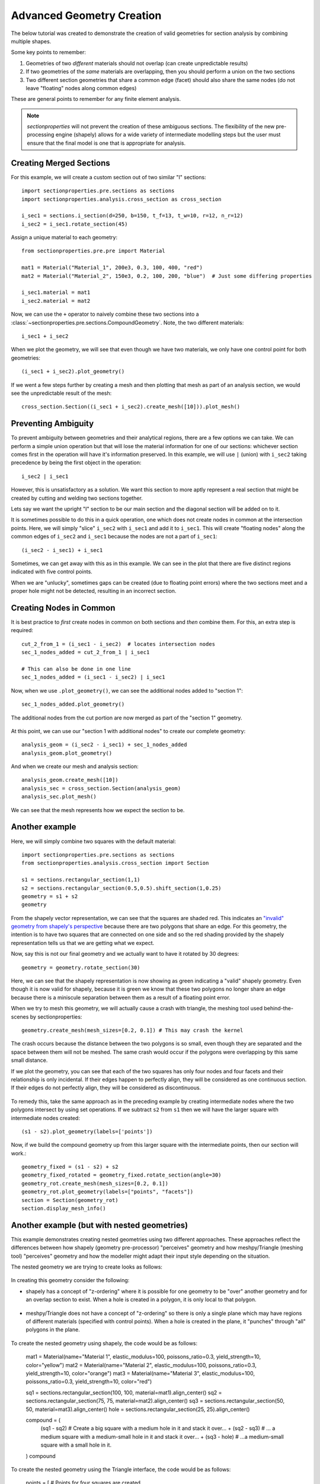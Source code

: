 .. _label-advanced_geom:

Advanced Geometry Creation
==========================

The below tutorial was created to demonstrate the creation of valid geometries
for section analysis by combining multiple shapes.

Some key points to remember:

1. Geometries of two *different* materials should not overlap (can create unpredictable results)
2. If two geometries of the *same* materials are overlapping, then you should perform a union on the two sections
3. Two different section geometries that share a common edge (facet) should also share the same nodes (do not leave "floating" nodes along common edges)

These are general points to remember for any finite element analysis.

.. note::
   *sectionproperties* will not prevent the creation of these ambiguous sections. The flexibility of the new
   pre-processing engine (shapely) allows for a wide variety of intermediate modelling steps but the user must ensure
   that the final model is one that is appropriate for analysis.

Creating Merged Sections
------------------------

For this example, we will create a custom section out of two similar "I" sections::

    import sectionproperties.pre.sections as sections
    import sectionproperties.analysis.cross_section as cross_section

    i_sec1 = sections.i_section(d=250, b=150, t_f=13, t_w=10, r=12, n_r=12)
    i_sec2 = i_sec1.rotate_section(45)

..  figure:: ../images/examples/i_sec1.png
    :align: center
    :scale: 50 %

..  figure:: ../images/examples/i_sec2.png
    :align: center
    :scale: 50 %

Assign a unique material to each geometry::

    from sectionproperties.pre.pre import Material

    mat1 = Material("Material_1", 200e3, 0.3, 100, 400, "red")
    mat2 = Material("Material_2", 150e3, 0.2, 100, 200, "blue")  # Just some differing properties

    i_sec1.material = mat1
    i_sec2.material = mat2

Now, we can use the ``+`` operator to naively combine these two sections into a :class:`~sectionproperties.pre.sections.CompoundGeometry`. Note, the two
different materials::

    i_sec1 + i_sec2

..  figure:: ../images/examples/basic_compound.png
    :align: center
    :scale: 50 %


When we plot the geometry, we will see that even though we have two materials, we only have one control point for both geometries::

    (i_sec1 + i_sec2).plot_geometry()

..  figure:: ../images/examples/basic_compound_plot.png
    :align: center
    :scale: 50 %

If we went a few steps further by creating a mesh and then plotting that mesh as part of an analysis section, we would see the unpredictable result of the mesh::

    cross_section.Section((i_sec1 + i_sec2).create_mesh([10])).plot_mesh()

..  figure:: ../images/examples/basic_combined_mesh_error.png
    :align: center
    :scale: 50 %

Preventing Ambiguity
--------------------

To prevent ambiguity between geometries and their analytical regions, there are a few options we can take. We can perform a simple union operation but that will lose
the material information for one of our sections: whichever section comes first in the operation will have
it's information preserved. In this example, we will use ``|`` (union)
with ``i_sec2`` taking precedence by being the first object in the operation::

    i_sec2 | i_sec1

..  figure:: ../images/examples/basic_union.png
    :align: center
    :scale: 50 %

However, this is unsatisfactory as a solution. We want this section to more aptly represent a real section that might be created by cutting and welding two sections together.

Lets say we want the upright "I" section to be our main section and the diagonal section will be added on to it.

It is sometimes possible to do this in a quick operation, one which does not create nodes in common at the intersection points.
Here, we will simply "slice" ``i_sec2`` with ``i_sec1`` and add it to ``i_sec1``. This will create "floating nodes" along the
common edges of ``i_sec2`` and ``i_sec1`` because the nodes are not a part of ``i_sec1``::

    (i_sec2 - i_sec1) + i_sec1

..  figure:: ../images/examples/combined_section_lucky.png
    :align: center
    :scale: 50 %


..  figure:: ../images/examples/combined_section_lucky_plot.png
    :align: center
    :scale: 50 %

Sometimes, we can get away with this as in this example. We can see in the plot that there are five distinct regions indicated with five control points.

When we are "unlucky", sometimes gaps can be created (due to floating point errors) where the two sections meet and a proper hole might not be detected, resulting
in an incorrect section.

Creating Nodes in Common
------------------------

It is best practice to *first* create nodes in common on both sections and *then* combine them. For this, an extra step is required::

    cut_2_from_1 = (i_sec1 - i_sec2)  # locates intersection nodes
    sec_1_nodes_added = cut_2_from_1 | i_sec1

    # This can also be done in one line
    sec_1_nodes_added = (i_sec1 - i_sec2) | i_sec1

Now, when we use ``.plot_geometry()``, we can see the additional nodes added to "section 1"::

    sec_1_nodes_added.plot_geometry()

..  figure:: ../images/examples/sec1_nodes_added.png
    :align: center
    :scale: 50 %

    The additional nodes from the cut portion are now merged as part of the "section 1" geometry.

At this point, we can use our "section 1 with additional nodes" to create our complete geometry::

    analysis_geom = (i_sec2 - i_sec1) + sec_1_nodes_added
    analysis_geom.plot_geometry()

..  figure:: ../images/examples/combined_section_common_nodes.png
    :align: center
    :scale: 50 %

And when we create our mesh and analysis section::

    analysis_geom.create_mesh([10])
    analysis_sec = cross_section.Section(analysis_geom)
    analysis_sec.plot_mesh()

..  figure:: ../images/examples/complete_combined_mesh.png
    :align: center
    :scale: 50 %

We can see that the mesh represents how we expect the section to be.

Another example
---------------

Here, we will simply combine two squares with the default material::

    import sectionproperties.pre.sections as sections
    from sectionproperties.analysis.cross_section import Section

    s1 = sections.rectangular_section(1,1)
    s2 = sections.rectangular_section(0.5,0.5).shift_section(1,0.25)
    geometry = s1 + s2
    geometry

..  figure:: ../images/examples/two_squares_basic.png
    :align: center
    :scale: 100 %

From the shapely vector representation, we can see that the squares are shaded red.
This indicates an `"invalid" geometry from shapely's perspective <https://shapely.readthedocs.io/en/stable/manual.html#polygons>`_
because there are two polygons that share an edge. For this geometry, the intention is to have two squares
that are connected on one side and so the red shading provided by the shapely representation tells us that
we are getting what we expect.

Now, say this is not our final geometry and we actually want to have it rotated by 30 degrees::

    geometry = geometry.rotate_section(30)

..  figure:: ../images/examples/two_squares_basic_rotated.png
    :align: center
    :scale: 100 %

Here, we can see that the shapely representation is now showing as green indicating a "valid" shapely geometry.
Even though it is now valid for shapely, because it is green we know that these two polygons no longer share an edge
because there is a miniscule separation between them as a result of a floating point error.

When we try to mesh this geometry, we will actually cause a crash with triangle, the meshing tool used behind-the-scenes
by sectionproperties::

    geometry.create_mesh(mesh_sizes=[0.2, 0.1]) # This may crash the kernel

The crash occurs because the distance between the two polygons is so small, even though they are separated and
the space between them will not be meshed. The same crash would occur if the polygons were overlapping by this same
small distance.

If we plot the geometry, you can see that each of the two squares has only four nodes and four facets and their relationship
is only incidental. If their edges happen to perfectly align, they will be considered as one continuous section. If their edges
do not perfectly align, they will be considered as discontinuous.

..  figure:: ../images/examples/two_squares_basic_rotated_plot.png
    :align: center
    :scale: 100 %

To remedy this, take the same approach as in the preceding example by creating intermediate nodes where the two polygons
intersect by using set operations. If we subtract ``s2`` from ``s1`` then we will have the larger square with intermediate nodes created::

    (s1 - s2).plot_geometry(labels=['points'])

.. figure:: ../images/examples/two_squares_large_square_int_points.png
    :align: center
    :scale: 100 %

Now, if we build the compound geometry up from this larger square with the intermediate points, then our section will work.::

    geometry_fixed = (s1 - s2) + s2
    geometry_fixed_rotated = geometry_fixed.rotate_section(angle=30)
    geometry_rot.create_mesh(mesh_sizes=[0.2, 0.1])
    geometry_rot.plot_geometry(labels=["points", "facets"])
    section = Section(geometry_rot)
    section.display_mesh_info()

.. figure:: ../images/examples/two_squares_fixed_plot.png
    :align: center
    :scale: 100 %

Another example (but with nested geometries)
--------------------------------------------

This example demonstrates creating nested geometries using two different approaches.
These approaches reflect the differences between how shapely (geometry pre-processor) "perceives" geometry 
and how meshpy/Triangle (meshing tool) "perceives" geometry and how the modeller might adapt their
input style depending on the situation.

The nested geometry we are trying to create looks as follows:

.. figure:: ../images/examples/nested_compound.png
    :align: center
    :scale: 100 %

In creating this geometry consider the following:

- shapely has a concept of "z-ordering" where it is possible for one geometry to be "over"
  another geometry and for an overlap section to exist. When a hole is created in a polygon,
  it is only local to that polygon.

.. figure:: ../images/examples/shapely_z_order.png
    :align: center
    :scale: 100 %

- meshpy/Triangle does not have a concept of "z-ordering" so there is only a single plane which
  may have regions of different materials (specified with control points). When a hole is created
  in the plane, it "punches" through "all" polygons in the plane.

.. figure:: ../images/examples/triangle_no_z_order.png
    :align: center
    :scale: 100 %

To create the nested geometry using shapely, the code would be as follows:

    mat1 = Material(name="Material 1", elastic_modulus=100, poissons_ratio=0.3, yield_strength=10, color="yellow")
    mat2 = Material(name="Material 2", elastic_modulus=100, poissons_ratio=0.3, yield_strength=10, color="orange")
    mat3 = Material(name="Material 3", elastic_modulus=100, poissons_ratio=0.3, yield_strength=10, color="red")

    sq1 = sections.rectangular_section(100, 100, material=mat1).align_center()
    sq2 = sections.rectangular_section(75, 75, material=mat2).align_center()
    sq3 = sections.rectangular_section(50, 50, material=mat3).align_center()
    hole = sections.rectangular_section(25, 25).align_center()

    compound = (
        (sq1 - sq2) # Create a big square with a medium hole in it and stack it over...
        + (sq2 - sq3) # ... a medium square with a medium-small hole in it and stack it over...
        + (sq3 - hole) # ...a medium-small square with a small hole in it.
    )
    compound

.. figure:: ../images/examples/nested_compound_via_shapely.png
    :align: center
    :scale: 100 %

To create the nested geometry using the Triangle interface, the code would be as follows:

    points = [ # Points for four squares are created
        [-50.0, 50.0], # Square 1
        [50.0, 50.0],
        [50.0, -50.0],
        [-50.0, -50.0],
        [37.5, -37.5], # Square 2
        [37.5, 37.5],
        [-37.5, 37.5],
        [-37.5, -37.5],
        [25.0, -25.0], # Square 3
        [25.0, 25.0],
        [-25.0, 25.0],
        [-25.0, -25.0],
        [12.5, -12.5], # Square 4 (hole)
        [12.5, 12.5],
        [-12.5, 12.5],
        [-12.5, -12.5],
    ]

    facets = [ # Facets trace each of the four squares
        [0, 1], # Square 1
        [1, 2],
        [2, 3],
        [3, 0],
        [4, 5], # Square 2
        [5, 6],
        [6, 7],
        [7, 4],
        [8, 9], # Square 3
        [9, 10],
        [10, 11],
        [11, 8],
        [12, 13], # Square 4 (hole)
        [13, 14],
        [14, 15],
        [15, 12],
    ]

    control_points = [[-43.75, 0.0], [-31.25, 0.0], [-18.75, 0.0]] # Three squares
    holes = [[0, 0]]

    nested_compound = CompoundGeometry.from_points(
        points=points, facets=facets, control_points=control_points, holes=holes
    )
    nested_compound

.. figure:: ../images/examples/nested_compound_via_triangle.png
    :align: center
    :scale: 100 %

Notice how the shapely representation shows the squares overlapping each other instead of the squares
fitting into the "hole below".

Is one of these methods better than the other? Not necessarily. The shapely approach is suitable
for manually creating the geometry whereas the Triangle approach is suitable for reading in serialized
data from a file, for example.

And, for either case, when the compound geometry is meshed, we see this:

.. figure:: ../images/examples/nested_compound.png
    :align: center
    :scale: 100 %

